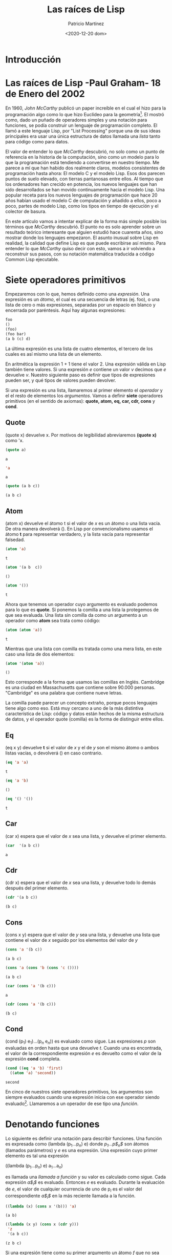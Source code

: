 #+TITLE: Las raíces de Lisp
#+AUTHOR: Patricio Martínez
#+EMAIL: maxxcan@disroot.org
#+DATE: <2020-12-20 dom>
#+STARTUP: latexpreview


* Introducción 

* Las raíces de Lisp -Paul Graham- 18 de Enero del 2002

En 1960, /John McCarthy/ publicó un paper increíble en el cual el hizo para la programación algo como lo que hizo Euclídeo para la geometría[fn:1]. El mostró como, dado un puñado de operadores simples y una notación para funciones, se podía construir un lenguaje de programación completo. El llamó a este lenguaje Lisp, por "List Processing" porque una de sus ideas principales era usar una única estructura de datos llamada una /lista/ tanto para código como para datos. 

El valor de entender lo que /McCarthy/ descubrió, no solo como un punto de referencia en la historia de la computación, sino como un modelo para lo que la programación está tendiendo a convertirse en nuestro tiempo. Me parece a mí que han habido dos realmente claros, modelos consistentes de programación hasta  ahora: El modelo C y el modelo Lisp. Esos dos parecen puntos de suelo elevado, con tierras pantanosas entre ellos. Al tiempo que los ordenadores han crecido en potencia, los nuevos lenguajes que han sido desarrollados se han movido continuamente hacia el modelo Lisp. Una popular receta para los nuevos lenguajes de programación que hace 20 años habían usado el modelo C de computación y añadido a ellos, poco a poco, partes de modelo Lisp, como los tipos en tiempo de ejecución y el colector de basura. 

En este artículo vamos a intentar explicar de la forma más simple posible los términos que /McCarthy/ descubrió. El punto no es solo aprender sobre un resultado teórico interesante que alguien estudió hace cuarenta años, sino mostrar donde los lenguajes empezaron. El asunto inusual sobre Lisp en realidad, la calidad que define Lisp es que puede escribirse así mismo. Para entender lo que /McCarthy/ quiso decir con esto, vamos a ir volviendo a reconstruir sus pasos, con su notación matemática traducida a código Common Lisp ejecutable.   

* Siete operadores primitivos

Empezaremos con lo que, hemos definido como una /expresión/. Una expresión es un /átomo/, el cual es una secuencia de letras (ej. foo), o una lista de cero o más expresiones, separadas por un espacio en blanco y encerrada por paréntesis. Aquí hay algunas expresiones: 

#+BEGIN_SRC lisp
foo
()
(foo)
(foo bar)
(a b (c) d)
#+END_SRC

La última expresión es una lista de cuatro elementos, el tercero de los cuales es así mismo una lista de un elemento. 

En aritmética la expresión 1 + 1 tiene el valor 2. Una expresión válida en Lisp también tiene valores. Si una expresión /e/ contiene un valor /v/ decimos que /e/ devuelve /v/. Nuestro siguiente paso es definir que tipos de expresiones pueden ser, y qué tipos de valores pueden devolver.

Si una expresión es una lista, llamaremos al primer elemento el /operador/ y el el resto de elementos los /argumentos/. Vamos a definir *siete* operadores primitivos (en el sentido de axiomas): *quote, atom, eq, car, cdr, cons* y *cond*.  

** Quote

(quote x) devuelve x. Por motivos de legibilidad abreviaremos *(quote x)* como 'x.

#+begin_src lisp
(quote a)
#+end_src 

: a

#+BEGIN_SRC lisp
'a
#+END_SRC

: a

#+begin_src lisp
(quote (a b c))
#+end_src 

: (a b c)

** Atom

(atom x) devuelve el átomo t si el valor de /x/ es un átomo o una lista vacía. De otra manera devolverá (). En Lisp por convencionalismo usamos el átomo *t* para representar verdadero, y la lista vacía para representar falsedad.

#+begin_src lisp
(atom 'a)
#+end_src 




: t

#+begin_src lisp
(atom '(a b  c))
#+end_src 


: ()

#+begin_src lisp
(atom '())
#+end_src 


: t


Ahora que tenemos un operador cuyo argumento es evaluado podemos para lo que es *quote*. Si ponemos la comilla a una lista la protegemos de que sea evaluada. Una lista sin comilla  da como un argumento a un operador como *atom* sea trata como código: 

#+begin_src lisp
(atom (atom 'a))
#+end_src 


: t


Mientras que una lista con comilla es tratada como una mera lista, en este caso una lista de dos elementos:

#+begin_src lisp
(atom '(atom 'a))
#+end_src 


: ()


Esto corresponde a la forma que usamos las comillas en Inglés. Cambridge es una ciudad en Massachusetts que contiene sobre 90.000 personas. "Cambridge" es una palabra que contiene nueve letras.

La comilla puede parecer un concepto extraño, porque pocos lenguajes tiene algo como eso. Está muy cercano a uno de la más distintiva característica de Lisp: código y datos están hechos de la misma estructura de datos, y el operador quote (comilla)  es la forma de distinguir entre ellos.

** Eq

(eq x y) devuelve *t* si el valor de /x/ y el de /y/ son el mismo átomo o ambos listas vacías, o devolverá () en caso contrario.

#+begin_src lisp
(eq 'a 'a)
#+end_src 


: t

#+begin_src lisp
(eq 'a 'b)
#+end_src 


: ()

#+begin_src lisp
(eq '() '())
#+end_src 


: t


** Car

(car x) espera que el valor de /x/ sea una lista, y devuelve el primer elemento.


#+begin_src lisp
(car  '(a b c))
#+end_src 


: a


** Cdr

(cdr x) espera que el valor de /x/ sea una lista, y devuelve todo lo demás después del primer elemento.

#+begin_src lisp
(cdr '(a b c))
#+end_src 


: (b c)


** Cons 

(cons x y) espera que el valor de /y/ sea una lista, y devuelve una lista que contiene el valor de /x/ seguido por los elementos del valor de /y/

#+begin_src lisp
(cons 'a '(b c))
#+end_src 


: (a b c)

#+begin_src lisp
(cons 'a (cons 'b (cons 'c ())))
#+end_src


: (a b c)

#+begin_src lisp 
(car (cons 'a '(b c)))
#+end_src


: a


#+begin_src lisp
(cdr (cons 'a '(b c)))
#+end_src 


: (b c)


** Cond 

(cond (p$_1$) e$_1$)...(p$_n$ e$_n$)) es evaluado como sigue. Las expresiones /p/ son evaluadas en orden hasta que una devuelve /t/. Cuando una es encontrada, el valor de la correspondiente expresión /e/ es devuelto como el valor de la expresión *cond* completa. 


#+begin_src lisp
  (cond ((eq 'a 'b) 'first)
	((atom 'a) 'second))
#+end_src 	


: second

En cinco de nuestros siete operadores primitivos, los argumentos son siempre evaluados cuando una expresión inicia con ese operador siendo evaluado[fn:2]. Llamaremos a un operador de ese tipo una /función/.

* Denotando funciones 

Lo siguiente es definir una notación para describir funciones. Una función es expresada como (lambda (p$_1$...p$_n$) e) donde /p$_1$...p$_n$/ son átomos (llamados parámetros) y /e/ es una expresión. Una expresión cuyo primer elemento es tal una expresión

((lambda (p$_1$...p$_n$) e) a$_1$...a$_n$)

es llamada una /llamada a función/ y su valor es calculado como sigue. Cada expresión /a$_i$/ es evaluado. Entonces /e/ es evaluado. Durante la evaluación de /e/, el valor de cualquier ocurrencia de uno de p$_i$ es el valor del correspondiente /a$_i$/ en la más reciente llamada a la función.

#+BEGIN_SRC lisp
  ((lambda (x) (cons x '(b))) 'a)
#+END_SRC


: (a b)

#+BEGIN_SRC lisp
  ((lambda (x y) (cons x (cdr y)))
   'z
   '(a b c))
#+END_SRC


: (z b c)

Si una expresión tiene como su primer argumento un átomo /f/ que no sea uno de los operadores primitivos

(f a$_1$...a$_n$)

y el valor de /f/ es una función  (lambda (p$_1$...p$_n$) e) entonces el valor de la expresión es el valor de 

((lambda (p$_1$...p$_n$) e) a$_1$...a$_n$)

En otras palabras, los parámetros puede ser usados como operadores en expresiones al igual que como argumentos: 

#+BEGIN_SRC lisp
  ((lambda (f) (f '(b c)))
   '(lambda (x) (cons 'a x)))
#+END_SRC

#+RESULT: 
: (a b c)

Hay otra notación para funciones que habilita a las funciones que se puedan referir a sí mismas, de esta forma, nos da una conveniente forma de definir funciones recursivas[fn:3]. La notación   

(label $\f$ (lambda (p$_1$...p$_n$) e))

denota una función  que se comporta como (lambda (p$_1$...p$_n$) e), con la propiedad adicional que una ocurrencia de $\f$ con $\e$ evaluará a la expresión *label*, como si $\f$ fuera un parámetro de la función.

Suponiendo que queremos definir una función *(subst /x/ /y/ /z/)*, el cual toma una expresión /x/, un átomo /y/, y una lista /z/, y devolverá una lista como /z/ pero con cada instancia de /y/ (y cualquier profundidad de anidamiento) en /z/ reemplazado por /x/

#+begin_src lisp
(subst. 'm 'b '(a b (a b c) d))
#+end_src 


: (a m (a m c) d)


Podemos denotar esta función como 

#+BEGIN_SRC lisp
  (label subst (lambda (x y z)
		 (cond ((atom z)
			(cond ((eq z y) x)
			      ('t z)))
		       ('t (cons (subst x y (car z))
				 (subst x y (cdr z)))))))
#+END_SRC

Abreviaremos $\f$ = (label $\f$ (lambda (p$_1$...p$_n$) e)) como (defun $\f$ (p$_1$...p$_n$) e)

así 

#+BEGIN_SRC lisp
  (defun subst. (x y z)
    (cond ((atom z)
	   (cond ((eq z y) x)
		 ('t z)))
	  ('t (cons (subst x y (car z))
		    (subst x y (cdr z))))))
#+END_SRC




De paso, vemos aquí como obtener una clausula por defecto en una expresión *cond*. Una clausula cuyo primer elemento es 't siempre acierto. Así 

#+BEGIN_SRC lisp
(cond (x y) ('t z))
#+END_SRC

es equivalente a lo que podríamos escribir en un lenguaje con la sintaxis 

si /x/ entonces /y/ además /z/

* Algunas funciones 

Ahora que tenemos la forma de expresar funciones, vamos a definir algunas funciones nuevas en términos de nuestros siete operadores primitivos. Primero será conveniente introducir algunas abreviaciones para patrones comunes. Usaremos *cxr*, donde /x/ es una secuencia de as o d, como un abreviación para la correspondiente composición de *car* y *cdr*. Así por ejemplo (*cadr /e/*) es una abreviación para *(car (cdr /e/))*, el cual devuelve el segundo elemento de /e/. 

#+begin_src lisp
(cadr '((a b) (c d) e))
#+end_src 


: (c d)

#+begin_src lisp
(caddr '((a b) (c d) e))
#+end_src 


: e

#+begin_src lisp
(cdar '((a b) (c d) e))
#+end_src 


: (b)



También, usaremos *(list e$_1$...e$_n$)* para *(cons e$_1$ ... (cons e$_n$ '()) ... )*

#+begin_src lisp
(cons 'a (cons 'b (cons 'c '())))
#+end_src 


: (a b c)

#+begin_src lisp
(list 'a 'b 'c)
#+end_src 


: (a b c)


Ahora definiremos algunas funciones. He cambiado los nombres de esas funciones añadiendo un punto al final. Esto distinguirá las funciones primitivas de las definidas a partir de ellas, y también evitará conflictos con las funciones existentes en Common Lisp

** Null. 

(null. x) comprueba si un argumento es una lista vacía. 

#+BEGIN_SRC lisp
  (defun null. (x)
    (eq x '()))
#+END_SRC




#+BEGIN_SRC lisp 
  (null. 'a)
#+END_SRC


: ()

#+BEGIN_SRC lisp 
  (null. '())
#+END_SRC 


: t


** And. 

(and. x y) devuelve t si ambos argumentos lo son y () en caso contrario. 

#+BEGIN_SRC lisp
  (defun and. (x y)
    (cond (x (cond (y 't) ('t ())))
	  ('t '())))
#+END_SRC




#+begin_src lisp
  (and. (atom 'a) (eq 'a 'a))
#+end_src 


: t


#+begin_src lisp
  (and. (atom 'a) (eq 'a 'b))
#+end_src 


: ()

** Not. 

(not. x) devuelve t si un argumento devuelve () y () si un argumento devuelve t.

#+BEGIN_SRC lisp
  (defun not. (x)
    (cond (x '())
	  ('t 't)))
#+END_SRC




#+begin_src lisp
(not (eq 'a 'a))
#+end_src 


: ()

#+begin_src lisp
(not (eq 'a 'b))
#+end_src 


: t

** Append. 

(append. x y) toma dos listas y devuelve su concatenación.

#+BEGIN_SRC lisp
  (defun  append. (x y)
    (cond ((null. x) y)
	  ('t (cons (car x) (append. (cdr x) y)))))
  (append. '(a b) '(c d))
#+END_SRC


: (a b c d)


** Pair. 

(pair. x y) toma dos listas de la misma longitud y devuelve una lista de dos elementos que contiene los sucesivos pares con un elemento de una lista y otro de la otra.

#+BEGIN_SRC lisp
  (defun pair. (x y)
    (cond ((and. (null. x) (null. y)) '())
	  ((and. (not. (atom x)) (not. (atom y)))
	   (cons (list (car x) (car y))
		 (pair. (cdr x (cdr y)))))))
#+END_SRC




#+BEGIN_SRC lisp
(pair. '(x y z) '(a b c))
#+END_SRC

: ((x a) (y b) (z c))

** Assoc.


(assoc. x y) toma un átomo /x/ y una lista /y/ de la forma creada por *pair.*, y devuelve el segundo elemento de la primera lista en /y/ cuyo primer elemento es x. 

#+BEGIN_SRC lisp
  (defun  assoc. (x y)
    (cond ((eq (caar y) x) (cadar y))
	  ('t (assoc. x (cdr y)))))
#+END_SRC





#+BEGIN_SRC lisp
(assoc. 'x '((x a) (y b)))
#+END_SRC


: a


#+BEGIN_SRC lisp
(assoc. 'x '((x new) (x a) (y b)))
#+END_SRC


: new

* La sorpresa 


Así nosotros podemos definir funciones que concatenen listas, sustituir una expresión por otra, etc. Una notación elegante, quizás, pero y ¿qué? Ahora viene la sorpresa. Podemos también, como resultado, escribir una función que actúe como un interprete para nuestro lenguaje: una función que tome como un argumento cualquier expresión Lisp, y devuelva su valor. Aquí está: 

#+BEGIN_SRC lisp
  (defun eval. (e a)
    (cond
     ((atom e) (assoc. e a))
     ((atom (car e))
      (cond 
       ((eq (car e) 'quote) (cadr e))
       ((eq (car e) 'atom) (atom (eval. (cadr e) a)))
       ((eq (car e) 'eq) (eq  (eval. (cadr e) a)
			      (eval. (caddr e) a)))
       ((eq (car e) 'car) (car (eval. (cadr e) a)))
       ((eq (car e) 'cdr) (cdr (eval. (cadr e) a)))
       ((eq (car e) 'cons) (cons (eval. (cadr e) a)
				 (eval. (caddr e) a)))
       ((eq (car e) 'cond) (evcon. (cdr e) a))
       ('t (eval. (cons (assoc. (car e) a)
			(cdr e))
		  a))))
     ((eq (caar e) 'label)
      (eval. (cons (caddar e) (cdr e))
	     (cons (list (cadar e) (car e)) a)))
     ((eq (caar e) 'lambda)
      (eval. (caddar e)
	     (append. (pair. (cadar e) (evlis. (cdr e) a))
		      a)))))
#+END_SRC

La definición de *eval.* es más larga que cualquier otra que hayamos visto antes. Vamos a considerar como función cada parte. 

La función toma dos argumentos: *e*, la expresión a ser evaluada, y *a*, una lista que representa los valores que los átomos han sido dados para aparecer como parámetros en las llamadas a la función. Esta lista es llamada el /entorno/, y tiene la forma creada por *pair.*. Es para construir y buscar esas listas que nosotros escribimos *pair.* y *assoc.*.

La decisión de *eval.* es una expresión *cond* con cuatro clausulas. Cómo evaluamos una expresión depende del tipo que sea. La primera clausula maneja átomos. Si *e** es un átomo, buscaremos su valor en el entorno: 

#+BEGIN_SRC lisp
(eval. 'x '((x a) (y b)))
#+END_SRC

: a

La segunda clausula de *eval.* es otra *cond* para manejo de expresiones de la forma (a ...) donde *a* es un átomo. Esos incluyen todos los usos de los operadores primitivos, y hay una clausula para cada uno.

#+BEGIN_SRC lisp
(eval. '(eq 'a 'a) '())
#+END_SRC

: t

#+BEGIN_SRC lisp
  (eval. '(cons x '(b c))
	 '((x a) (y b)))
#+END_SRC

: (a b c)

Todos esos (excepto *quote*) llaman a *eval.* para encontrar el valor de los argumentos.

Las dos últimas clausulas son más complicadas. Para evaluar una expresión *cond*  llamamos a un una función subsidiaria llamada *evcon.*, la cual funciona a través de clausulas recursivamente, buscando por una la cual el primer elemento devuelva *t*. Cuando encuentra tal clausula devuelve su valor del segundo elemento. 


#+BEGIN_SRC lisp
  (eval. '(cond ((atom x) 'atom)
		('t 'list))
	 '((x '(a b))))
#+END_SRC

: list 

La parte final de la segunda clausula de *eval.* maneja llamadas a funciones que han sido pasadas como parámetros. Esto funciona reemplazando el átomo con su valor (que debería ser una expresión *lambda* o *label*) y evalúa la expresión resultante. Así 

#+BEGIN_SRC lisp
  (eval. '(f '(b c))
	 '((f (lambda (x) (cons 'a x)))))
#+END_SRC

devuelve (a b c)

Las dos últimas clausulas en *eval.* manejan llamadas a funciones en las cuales el primer elemento son realmente expresiones *lambda* o *label*. Una expresión *label* es evaluada añadiendo una lista de el nombre de la función y la función en sí misma en el entorno, y entonces llamar a *eval.* en una expresión con la expresión *lambda* dentro sustituida por la expresión *label*. Esto es, 

#+BEGIN_SRC lisp
    (eval. '((label  firstatom (lambda (x)
				 (cond ((atom x) x)
				       ('t (firstatom (car x))))))
	     y)
	   '((y ((a b) (c d)))))
#+END_SRC

que eventualmente devuelve *a*. 

Finalmente, una expresión de la forma ((lambda (p$_1$...p$_n$) e) a$_1$ ... a$_n$) es evaluada primero llamando a *evlis.* para obtener una lista de valores (v$_1$ ... v$_n$) de los argumentos a$_1$ ... a$_n$, y entonces evaluando /e/ con (p$_1$ v$_1$) ... (p$_n$ v$_n$) adjunto al frente del entorno. Así 

#+BEGIN_SRC lisp
  (eval. '((lambda (x y) (cons x (cdr y)))
	   'a
	   '(b c d)
	   '())
#+END_SRC

Se convierte en 

#+BEGIN_SRC lisp
  (eval. '(cons x (cdr y))
	 '((x a) (y (b c d))))
#+END_SRC

el cual devuelve eventualmente (a c d).

* Consecuencias

Ahora que hemos entendido como funciona *eval*, volvamos atrás y consideremos lo que significa. Lo que tenemos aquí es un modelo de computación remarcadamente elegante. Usando solo *quote, atom, eq, car, cdr, cons,* y *cond*, hemos definido una función, *eval.*, que realmente implementa nuestro lenguaje, y entonces usándolo podemos definir cualquier función adicional que queramos. 

Habían modelos de computación en aquel entonces, por supuesto y más notablemente la /Máquina de Turing/. Pero los programas para la /Máquina de Turing/ no son muy edificantes de leer. Si queremos un lenguaje para describir algoritmos, podríamos querer algo más abstracto, y ese fue uno de los objetivos de McCarthy definiendo Lisp. 

El lenguaje que el definió en 1960 tenía muchas ausencias. No tenía efectos laterales, ni ejecución secuencial (la cual era muy útil solo si tenemos los efectos laterales por supuesto), ni números prácticos[fn:4], ni Ámbito dinámico. Pero esas limitaciones pudieron ser remediadas con sorprendente poco código adicional. Steel y Sussman muestran como hacerlo en su famoso paper llamado "The Art of the Interpreter"[fn:5].

Si entendemos la función *eval* de McCarthy, entenderemos más que solo una etapa en la historia de los lenguajes. Esas ideas están todavía en el núcleo semántico de Lisp hoy en día. Así estudiando el paper original de McCarthy, nos enseña, en un sentido, lo que Lisp realmente es. Esto no es algo que McCarthy diseñó tanto como algo que el descubrió. No es intrínsecamente un lenguaje para IA o para prototipado rápido, o cualquier otra tarea a ese nivel. Es lo que obtenemos (o una cosa que obtenemos) cuando intentamos axiomatizar la computación. 

Con el tiempo, los lenguajes medianos, significando los lenguajes usados por el programador medio, han crecido consistentemente cercanos a Lisp. Así entendiendo *eval*, estamos entendiendo lo que probablemente sea el modelo de computación en el futuro. 

* Notas

En la traducción de la notación de McCarthy en código ejecutable he intentado cambiarlo lo menos posible. Estuve tentado en hacer el código más sencillo de leer, pero quise mantener el sabor del original. 

En el paper de McCarthy, falsedad es representado por /f/, no como lista vacía. Usé () para representar falsedad para que así los ejemplos pudieran funcionar en Common Lisp. El código en ningún sitio depende de la falsedad ocurre también ser la lista vacía; nada es incluso engañado en el resultado devuelto por el predicado.

Me he saltado las listas construidas fuera de las parejas separadas por puntos, porque no los necesitas para entender *eval*. También me he saltado las menciones a *apply*, pensando que fue *apply** (una muy temprana forma de ello, cuyo principal propósito fue "quote" argumentos) que McCarthy  llamó la función universal en 1960; *eval* solo entonces una subrutina que *apply* llamaba para hacer todo el trabajo.

He definido *list*  y el *cxrs* como abreviación porque eso es cómo lo hizo McCarthy. De hecho, el *cxrs* podría haber sido definido como funciones ordinarias. Así pudo *list* si modificamos *eval*, como nosotros fácilmente podríamos, permitir que funciones tomen cualquier número de argumentos.

El paper de McCarthy solo tiene cinco operadores primitivos. El usó *cond* y *quote* pero podría haber pensado en ellos como parte de su metalenguaje. El igualmente no definió los operadores lógicos *and* y *not*, pero esto es el menor de los problemas porque las adecuadas versiones pueden ser definidas como funciones.

En la definición de *eval.* hemos llamado otras funciones como *pair.* y *assoc.*, pero cualquier llamada a una de esas funciones que hemos definido en términos de operadores primitivos pueden ser reemplazadas por una llamada a *eval.*. Esto es, 

#+BEGIN_SRC lisp
(assoc. (car e) a)
#+END_SRC

podría haber sido escrito como 

#+BEGIN_SRC lisp
  (eval. '((label assoc.
		  (lambda (x y)
		    (cond ((eq (caar y) x) (cadar y))
			  ('t (assoc. x (cdr y))))))
	   (car e)
	   a)
	 (cons (list 'e e) (cons (list 'a a) a)))
#+END_SRC

Hay un pequeño /bug/ en el *eval** de McCarthy. La línea 16 tenía (equivalente a) (evlis. (cdr e) a)) en vez de solo (cdr e), lo cual causa que los argumentos en una llamada a la función nombrada sean evaluados dos veces. Esto sugiere que esta descripción de *eval* no fue implementada en el lenguaje máquina en el IBM 704 cuando el paper fue enviado. Esto nos enseña como de difícil es estar seguro de la corrección de cualquier longitud de programa sin intentar ejecutarlo. 

Encontré otro problema en el código de McCarthy. Después de dar la definición de *eval* el nos ofrece algunos ejemplos de funciones de orden superior que toman otras funciones como argumentos. El define *maplist*: 

#+BEGIN_SRC lisp
  (label maplist
	 (lambda (x f)
	   (cond ((nul x) '())
		 ('t (cons (f x) (maplist (cdr x) f))))))
#+END_SRC

entonces lo usa para escribir una función simple *diff* para diferenciación simbólica. Pero *diff* pasa a *maplist* una función que usa *x* como un parámetro, y la referencia a él es capturada por el parámetro x dentro de *maplist*[fn:6].

Es un elocuente testimonio del peligro del ámbito dinámico que incluso en un muy inicial ejemplo de funciones de Lisp de orden superior fueron rotas a causa de ello. Esto podría ser que McCarthy no estaba suficientemente advertido de las implicaciones del ámbito dinámico en 1960. El ámbito dinámico se mantuvo en las implementaciones de Lisp por un sorprendentemente largo tiempo hasta que Sussman y Steele desarrollaron Scheme en 1975. El ámbito léxico no complica la definición de *eval* mucho, pero podría hacer que los compiladores sean más difíciles de escribir.




* Footnotes

[fn:6]A día de hoy los programadores de Lisp podrían usar *mapcar* en vez de *maplist* aquí. Este ejemplo nos aclara un misterio: por que *maplist* no está en Common List en absoluto. Esto fue la función  mapping original, y  mapcar fue una adición más tarde.  

[fn:5]Guy Lewis Steele, Jr. and Gerald Jay Sussman, "The Art of the Interpreter, or the Modularity Complex (Part Zero, One, and Two)," MIT AI Lab Memo 453, May 1978. 

[fn:4]Es posible hacer aritmética en el Lisp de McCarthy de 1960 usando por ejemplo una lista de /n/ átomos para representar el número /n/. 

[fn:3] Lógicamente no necesitamos definir una nueva notación para esto. Podríamos definir funciones recursivas en nuestra notación existente usando una función en funciones llamada la Y combinador. Esto podría ser lo que McCarthy no sabía sobre el Y combinador cuando el escribió su paper; en cualquier caso, la notación *label* es más legible. 



[fn:2]Las expresiones que comienzan con otros dos operadores, *quote* y *cond*, son evaluados de forma distinta. Cuando una expresión con comillas es evaluada, su argumento no es evaluado, pero es simplemente devuelto como el valor de la expresión *quote* entera. Y en una expresión válida *cond*, solo un camino L-shaped de subexpresiones será evaluado. 

[fn:1] "Recursive Functions of Symbolic Expressions and Their Computation by Machine, Part I" /Communications of the ACM 3:4, April 1960, pp. 184-195  
